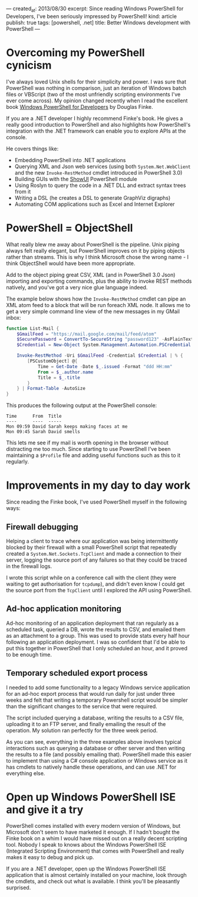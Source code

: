 ---
created_at: 2013/08/30
excerpt: Since reading Windows PowerShell for Developers, I've been seriously impressed by PowerShell!
kind: article
publish: true
tags: [powershell, .net]
title: Better Windows development with PowerShell
---
* Overcoming my PowerShell cynicism

I've always loved Unix shells for their simplicity and power. I was sure that PowerShell was nothing in comparison, just an iteration of Windows batch files or VBScript (two of the most unfriendly scripting environments I've ever come across). My opinion changed recently when I read the excellent book [[http://shop.oreilly.com/product/0636920024491.do][Windows PowerShell for Developers]] by Douglas Finke.

If you are a .NET developer I highly recommend Finke's book. He gives a really good introduction to PowerShell and also highlights how PowerShell's integration with the .NET framework can enable you to explore APIs at the console.

He covers things like:

- Embedding PowerShell into .NET applications 
- Querying XML and Json web services (using both =System.Net.WebClient= and the new =Invoke-RestMethod= cmdlet introduced in PowerShell 3.0)
- Building GUIs with the [[http://showui.codeplex.com/][ShowUI]] PowerShell module
- Using Roslyn to query the code in a .NET DLL and extract syntax trees from it
- Writing a DSL (he creates a DSL to generate GraphViz digraphs)
- Automating COM applications such as Excel and Internet Explorer

* PowerShell = ObjectShell

What really blew me away about PowerShell is the pipeline. Unix piping always felt really elegant, but PowerShell improves on it by piping objects rather than streams. This is why I think Microsoft chose the wrong name - I think ObjectShell would have been more appropriate.

Add to the object piping great CSV, XML (and in PowerShell 3.0 Json) importing and exporting commands, plus the ability to invoke REST methods natively, and you've got a very nice glue language indeed.

The example below shows how the =Invoke-RestMethod= cmdlet can pipe an XML atom feed to a block that will be run foreach XML node.  It allows me to get a very simple command line view of the new messages in my GMail inbox:

#+BEGIN_SRC powershell
function List-Mail {
    $GmailFeed = "https://mail.google.com/mail/feed/atom"
    $SecurePassword = ConvertTo-SecureString "password123" -AsPlainText -Force
    $Credential = New-Object System.Management.Automation.PSCredential ("billy@gmail.com", $SecurePassword)

    Invoke-RestMethod -Uri $GmailFeed -Credential $Credential | % {
        [PSCustomObject] @{
            Time = Get-Date -Date $_.issued -Format "ddd HH:mm"
            From = $_.author.name
            Title = $_.title
        }
    } | Format-Table -AutoSize
}
#+END_SRC

This produces the following output at the PowerShell console:

#+BEGIN_EXAMPLE
Time      From  Title
----      ----  -----
Mon 09:59 David Sarah keeps making faces at me
Mon 09:45 Sarah David smells
#+END_EXAMPLE

This lets me see if my mail is worth opening in the browser without distracting me too much. Since starting to use PowerShell I've been maintaining a =$Profile= file and adding useful functions such as this to it regularly.

* Improvements in my day to day work

Since reading the Finke book, I've used PowerShell myself in the following ways:

** Firewall debugging

Helping a client to trace where our application was being intermittently blocked by their firewall with a small PowerShell script that repeatedly created a =System.Net.Sockets.TcpClient= and made a connection to their server, logging the source port of any failures so that they could be traced in the firewall logs.

I wrote this script while on a conference call with the client (they were waiting to get authorisation for =tcpdump=), and didn't even know I could get the source port from the =TcpClient= until I explored the API using PowerShell.

** Ad-hoc application monitoring

Ad-hoc monitoring of an application deployment that ran regularly as a scheduled task, queried a DB, wrote the results to CSV, and emailed them as an attachment to a group. This was used to provide stats every half hour following an application deployment. I was so confident that I'd be able to put this together in PowerShell that I only scheduled an hour, and it proved to be enough time.

** Temporary scheduled export process

I needed to add some functionality to a legacy Windows service application for an ad-hoc export process that would run daily for just under three weeks and felt that writing a temporary Powershell script would be simpler than the significant changes to the service that were required.

The script included querying a database, writing the results to a CSV file, uploading it to an FTP server, and finally emailing the result of the operation. My solution ran perfectly for the three week period.

As you can see, everything in the three examples above involves typical interactions such as querying a database or other server and then writing the results to a file (and possibly emailing that). PowerShell made this easier to implement than using a C# console application or Windows service as it has cmdlets to natively handle these operations, and can use .NET for everything else.

* Open up Windows PowerShell ISE and give it a try

PowerShell comes installed with every modern version of Windows, but Microsoft
don't seem to have marketed it enough. If I hadn't bought the Finke book on a
whim I would have missed out on a really decent scripting tool. Nobody I speak
to knows about the Windows PowerShell ISE (Integrated Scripting Environment) that
comes with PowerShell and really makes it easy to debug and pick up.

If you are a .NET developer, open up the Windows PowerShell ISE application that
is almost certainly installed on your machine, look through the cmdlets, and
check out what is available. I think you'll be pleasantly surprised.
